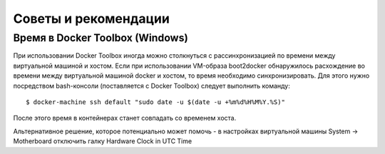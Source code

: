 .. _tips_and_tricks:

Советы и рекомендации
========================

Время в Docker Toolbox (Windows)
--------------------------------

При использовании Docker Toolbox иногда можно столкнуться с рассинхронизацией по времени между виртуальной машиной и хостом.
Если при использовании VM-образа boot2docker обнаружилось расхождение во времени между виртуальной машиной docker и хостом,
то время необходимо синхронизировать. Для этого нужно посредством bash-консоли (поставляется с Docker Toolbox) следует
выполнить команду:

.. parsed-literal::

    $ docker-machine ssh default "sudo date -u $(date -u +%m%d%H%M%Y.%S)"

После этого время в контейнерах станет совпадать со временем хоста.

Альтернативное решение, которое потенциально может помочь - в настройках виртуальной машины System -> Motherboard
отключить галку Hardware Clock in UTC Time
